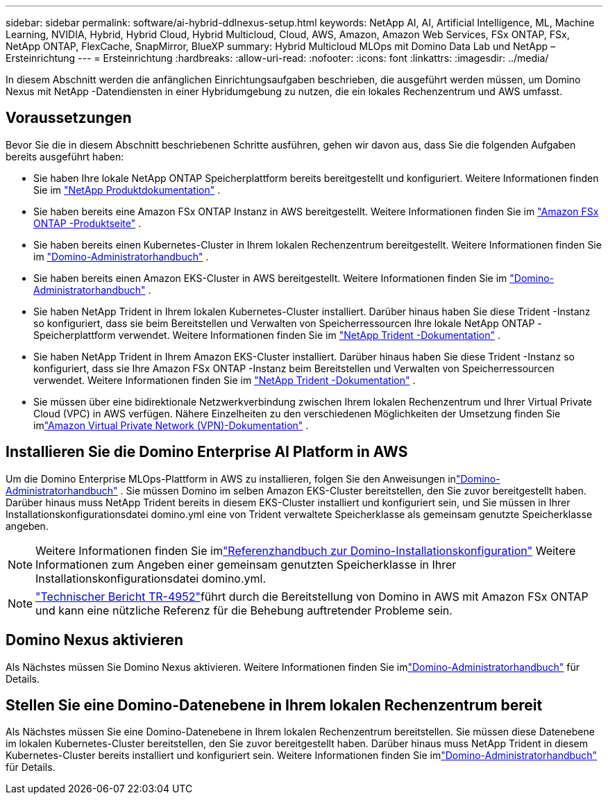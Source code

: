 ---
sidebar: sidebar 
permalink: software/ai-hybrid-ddlnexus-setup.html 
keywords: NetApp AI, AI, Artificial Intelligence, ML, Machine Learning, NVIDIA, Hybrid, Hybrid Cloud, Hybrid Multicloud, Cloud, AWS, Amazon, Amazon Web Services, FSx ONTAP, FSx, NetApp ONTAP, FlexCache, SnapMirror, BlueXP 
summary: Hybrid Multicloud MLOps mit Domino Data Lab und NetApp – Ersteinrichtung 
---
= Ersteinrichtung
:hardbreaks:
:allow-uri-read: 
:nofooter: 
:icons: font
:linkattrs: 
:imagesdir: ../media/


[role="lead"]
In diesem Abschnitt werden die anfänglichen Einrichtungsaufgaben beschrieben, die ausgeführt werden müssen, um Domino Nexus mit NetApp -Datendiensten in einer Hybridumgebung zu nutzen, die ein lokales Rechenzentrum und AWS umfasst.



== Voraussetzungen

Bevor Sie die in diesem Abschnitt beschriebenen Schritte ausführen, gehen wir davon aus, dass Sie die folgenden Aufgaben bereits ausgeführt haben:

* Sie haben Ihre lokale NetApp ONTAP Speicherplattform bereits bereitgestellt und konfiguriert. Weitere Informationen finden Sie im link:https://www.netapp.com/support-and-training/documentation/["NetApp Produktdokumentation"] .
* Sie haben bereits eine Amazon FSx ONTAP Instanz in AWS bereitgestellt. Weitere Informationen finden Sie im link:https://aws.amazon.com/fsx/netapp-ontap/["Amazon FSx ONTAP -Produktseite"] .
* Sie haben bereits einen Kubernetes-Cluster in Ihrem lokalen Rechenzentrum bereitgestellt. Weitere Informationen finden Sie im link:https://docs.dominodatalab.com/en/latest/admin_guide/b35e66/admin-guide/["Domino-Administratorhandbuch"] .
* Sie haben bereits einen Amazon EKS-Cluster in AWS bereitgestellt. Weitere Informationen finden Sie im link:https://docs.dominodatalab.com/en/latest/admin_guide/b35e66/admin-guide/["Domino-Administratorhandbuch"] .
* Sie haben NetApp Trident in Ihrem lokalen Kubernetes-Cluster installiert.  Darüber hinaus haben Sie diese Trident -Instanz so konfiguriert, dass sie beim Bereitstellen und Verwalten von Speicherressourcen Ihre lokale NetApp ONTAP -Speicherplattform verwendet. Weitere Informationen finden Sie im link:https://docs.netapp.com/us-en/trident/index.html["NetApp Trident -Dokumentation"] .
* Sie haben NetApp Trident in Ihrem Amazon EKS-Cluster installiert.  Darüber hinaus haben Sie diese Trident -Instanz so konfiguriert, dass sie Ihre Amazon FSx ONTAP -Instanz beim Bereitstellen und Verwalten von Speicherressourcen verwendet. Weitere Informationen finden Sie im link:https://docs.netapp.com/us-en/trident/index.html["NetApp Trident -Dokumentation"] .
* Sie müssen über eine bidirektionale Netzwerkverbindung zwischen Ihrem lokalen Rechenzentrum und Ihrer Virtual Private Cloud (VPC) in AWS verfügen.  Nähere Einzelheiten zu den verschiedenen Möglichkeiten der Umsetzung finden Sie imlink:https://docs.aws.amazon.com/vpc/latest/userguide/vpn-connections.html["Amazon Virtual Private Network (VPN)-Dokumentation"] .




== Installieren Sie die Domino Enterprise AI Platform in AWS

Um die Domino Enterprise MLOps-Plattform in AWS zu installieren, folgen Sie den Anweisungen inlink:https://docs.dominodatalab.com/en/latest/admin_guide/c1eec3/deploy-domino/["Domino-Administratorhandbuch"] .  Sie müssen Domino im selben Amazon EKS-Cluster bereitstellen, den Sie zuvor bereitgestellt haben.  Darüber hinaus muss NetApp Trident bereits in diesem EKS-Cluster installiert und konfiguriert sein, und Sie müssen in Ihrer Installationskonfigurationsdatei domino.yml eine von Trident verwaltete Speicherklasse als gemeinsam genutzte Speicherklasse angeben.


NOTE: Weitere Informationen finden Sie imlink:https://docs.dominodatalab.com/en/latest/admin_guide/7f4331/install-configuration-reference/#storage-classes["Referenzhandbuch zur Domino-Installationskonfiguration"] Weitere Informationen zum Angeben einer gemeinsam genutzten Speicherklasse in Ihrer Installationskonfigurationsdatei domino.yml.


NOTE: link:https://www.netapp.com/media/79922-tr-4952.pdf["Technischer Bericht TR-4952"]führt durch die Bereitstellung von Domino in AWS mit Amazon FSx ONTAP und kann eine nützliche Referenz für die Behebung auftretender Probleme sein.



== Domino Nexus aktivieren

Als Nächstes müssen Sie Domino Nexus aktivieren. Weitere Informationen finden Sie imlink:https://docs.dominodatalab.com/en/latest/admin_guide/c65074/nexus-hybrid-architecture/["Domino-Administratorhandbuch"] für Details.



== Stellen Sie eine Domino-Datenebene in Ihrem lokalen Rechenzentrum bereit

Als Nächstes müssen Sie eine Domino-Datenebene in Ihrem lokalen Rechenzentrum bereitstellen.  Sie müssen diese Datenebene im lokalen Kubernetes-Cluster bereitstellen, den Sie zuvor bereitgestellt haben.  Darüber hinaus muss NetApp Trident in diesem Kubernetes-Cluster bereits installiert und konfiguriert sein. Weitere Informationen finden Sie imlink:https://docs.dominodatalab.com/en/latest/admin_guide/5781ea/data-planes/["Domino-Administratorhandbuch"] für Details.
